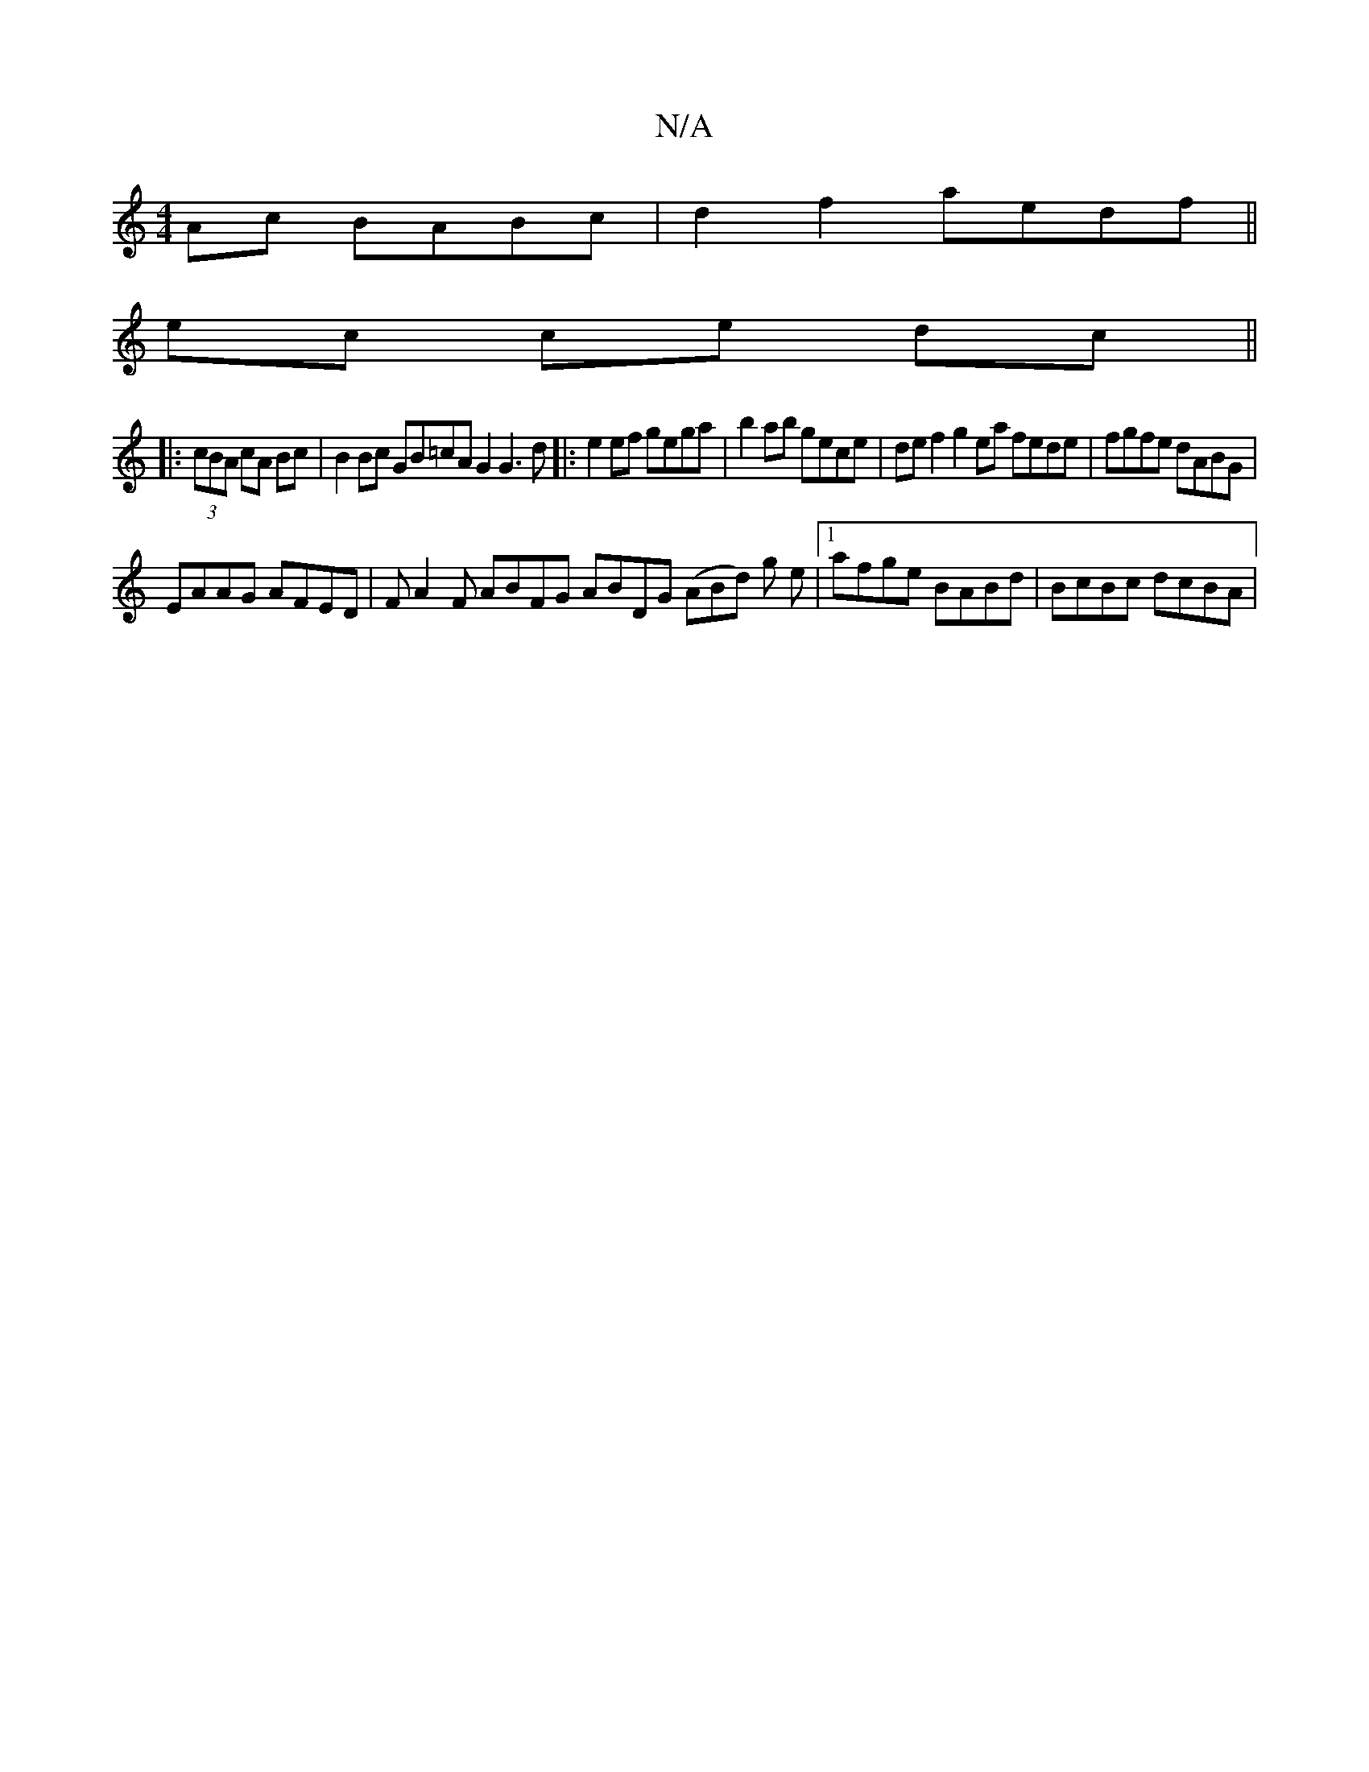 X:1
T:N/A
M:4/4
R:N/A
K:Cmajor
Ac BABc|d2 f2 aedf||
ec ce dc ||
|: (3cBA cA Bc | B2 Bc GB=cA G2 G3 d|:e2 ef gega | b2 ab gece | def2 g2 ea fede| fgfe dABG |
EAAG AFED | FA2F ABFG ABDG (ABd) g e |1 afge BABd | BcBc dcBA |[M:"trme le